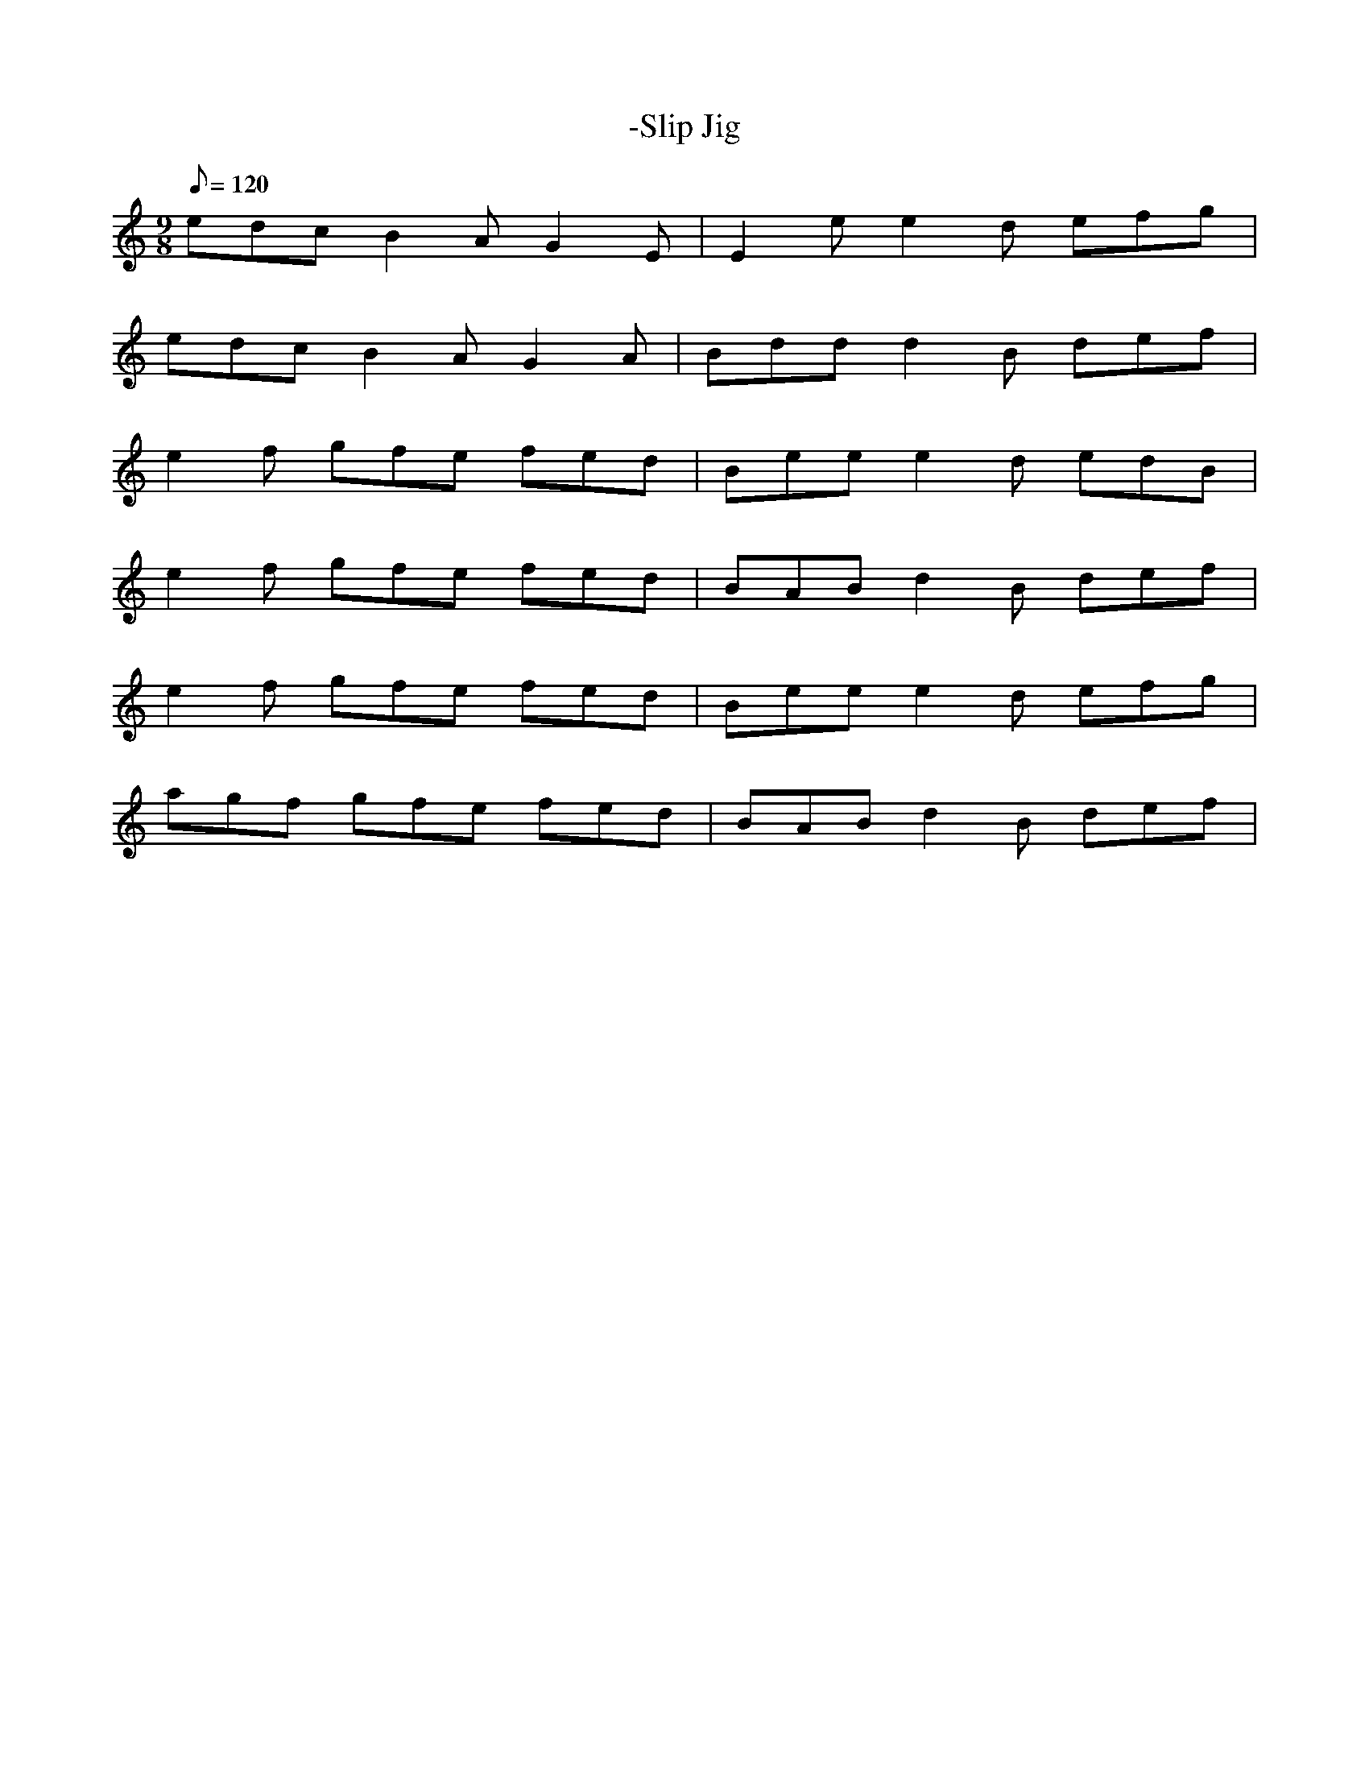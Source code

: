X: 53
T:-Slip Jig
M:9/8
L:1/8
Q:120
K:C
edc B2A G2 E|E2e e2d efg|
edc B2A G2 A|Bdd d2 B def|
e2f gfe fed|Bee e2d edB|
e2f gfe fed|BAB d2B def|
e2f gfe fed|Bee e2d efg|
agf gfe fed|BAB d2B def|
